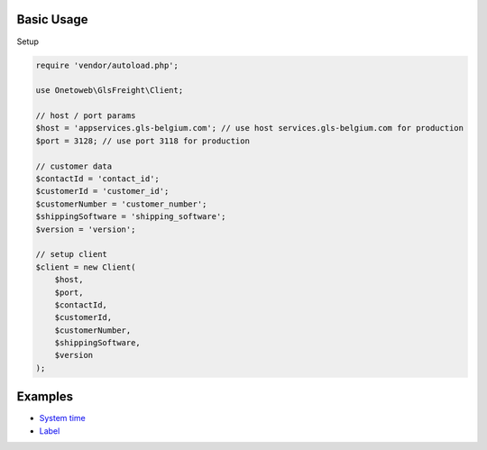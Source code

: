 .. title:: Index

===========
Basic Usage
===========

Setup

.. code-block:: php
    
    require 'vendor/autoload.php';
    
    use Onetoweb\GlsFreight\Client;
    
    // host / port params
    $host = 'appservices.gls-belgium.com'; // use host services.gls-belgium.com for production
    $port = 3128; // use port 3118 for production
    
    // customer data
    $contactId = 'contact_id';
    $customerId = 'customer_id';
    $customerNumber = 'customer_number';
    $shippingSoftware = 'shipping_software';
    $version = 'version';
    
    // setup client
    $client = new Client(
        $host,
        $port,
        $contactId,
        $customerId,
        $customerNumber,
        $shippingSoftware,
        $version
    );


========
Examples
========

* `System time <time.rst>`_
* `Label <label.rst>`_